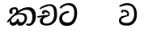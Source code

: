 SplineFontDB: 3.0
FontName: Experiment-Sinhala-Italic
FullName: Experiment-Sinhala-Italic
FamilyName: Experiment-Sinhala
Weight: Italic
Copyright: Copyright (c) 2015, Pathum Egodawatta
UComments: "2015-9-29: Created with FontForge (http://fontforge.org)"
Version: 0.001
ItalicAngle: 0
UnderlinePosition: -204
UnderlineWidth: 102
Ascent: 1536
Descent: 512
InvalidEm: 0
LayerCount: 4
Layer: 0 0 "Back" 1
Layer: 1 0 "Fore" 0
Layer: 2 0 "Back 3" 1
Layer: 3 0 "s1" 1
PreferredKerning: 4
XUID: [1021 779 -1439063335 14876943]
FSType: 0
OS2Version: 0
OS2_WeightWidthSlopeOnly: 0
OS2_UseTypoMetrics: 1
CreationTime: 1443542790
ModificationTime: 1452943218
PfmFamily: 17
TTFWeight: 400
TTFWidth: 5
LineGap: 250
VLineGap: 0
OS2TypoAscent: 1800
OS2TypoAOffset: 0
OS2TypoDescent: -512
OS2TypoDOffset: 0
OS2TypoLinegap: 250
OS2WinAscent: 1800
OS2WinAOffset: 0
OS2WinDescent: 100
OS2WinDOffset: 0
HheadAscent: 1595
HheadAOffset: 0
HheadDescent: -56
HheadDOffset: 0
OS2CapHeight: 0
OS2XHeight: 0
OS2Vendor: 'PfEd'
Lookup: 260 1 0 "'abvm' Above Base Mark in Thaana lookup 0" { "'abvm' Above Base Mark in Thaana lookup 0-1"  } ['abvm' ('thaa' <'dflt' > ) ]
MarkAttachClasses: 1
DEI: 91125
Encoding: ISO8859-1
Compacted: 1
UnicodeInterp: none
NameList: sinhala
DisplaySize: -96
AntiAlias: 1
FitToEm: 1
WinInfo: 0 8 2
BeginPrivate: 0
EndPrivate
Grid
-2048 133.120117188 m 0
 4096 133.120117188 l 1024
-2048 -40.9599609375 m 4
 4096 -40.9599609375 l 1028
-2048 980.9921875 m 0
 4096 980.9921875 l 1024
-2048 1104.89648438 m 0
 4096 1104.89648438 l 1024
-2048 1495.04003906 m 0
 4096 1495.04003906 l 1024
-2048 241.6640625 m 0
 4096 241.6640625 l 1024
-2048 934.297851562 m 0
 4096 934.297851562 l 1024
-2048 1411.48144531 m 0
 4096 1411.48144531 l 1024
EndSplineSet
AnchorClass2: "thn_ubufibi" "'abvm' Above Base Mark in Thaana lookup 0-1" 
BeginChars: 263 9

StartChar: si_Tta
Encoding: 256 3495 0
GlifName: si_T_ta
Width: 1259
VWidth: 6
Flags: HMW
LayerCount: 4
Back
SplineSet
674 764 m 1
 541.073242188 772.038085938 252.342773438 699.716796875 246 418 c 0
 243.1640625 292.041992188 365.82421875 147.373046875 577 146 c 0
 903.80078125 143.993164062 998.531404363 454.941220296 1015 688 c 0
 1035 971.03418803 966 1263 599 1263 c 0
 449.551757812 1263 260 1161 173 1030 c 1
 84 1108 l 0
 168 1225 352.700195312 1375.71679688 631 1389 c 4
 1101.99985358 1411.48074422 1208 1052 1188 678 c 0
 1165.25175442 252.607807637 960.295898438 -59 549 -59 c 0
 211.803710938 -59 62 148.668246445 62 394 c 0
 62 694.168561441 347.47265625 883.678710938 672 880 c 1
 674 764 l 1
EndSplineSet
Fore
SplineSet
674 764 m 1
 541.073242188 772.038085938 252.342773438 699.716796875 246 418 c 0
 243.1640625 292.041992188 365.82421875 147.373046875 577 146 c 0
 903.80078125 143.993164062 998.531404363 454.941220296 1015 688 c 0
 1035 971.03418803 966 1263 599 1263 c 0
 449.551757812 1263 260 1161 173 1030 c 1
 84 1108 l 0
 168 1225 352.700195312 1375.71679688 631 1389 c 4
 1101.99985358 1411.48074422 1208 1052 1188 678 c 0
 1165.25175442 252.607807637 960.295898438 -59 549 -59 c 0
 211.803710938 -59 62 148.668246445 62 394 c 0
 62 694.168561441 347.47265625 883.678710938 672 880 c 1
 674 764 l 1
EndSplineSet
Layer: 2
Layer: 3
EndChar

StartChar: si_Pa
Encoding: 257 3508 1
GlifName: si_P_a
Width: 1339
VWidth: -24
Flags: HMW
LayerCount: 4
Back
Fore
Layer: 2
Layer: 3
EndChar

StartChar: si_Va
Encoding: 258 3520 2
GlifName: si_V_a
Width: 1278
VWidth: 6
Flags: HMW
LayerCount: 4
Back
SplineSet
550.912109375 612.3515625 m 5
 585.727539062 729.087890625 l 5
 585.727539062 729.087890625 528.383789062 856.064453125 321.536132812 856.064453125 c 4
 309.248046875 784.383789062 l 5
 206.84765625 786.431640625 l 5
 192.51171875 806.912109375 184.3203125 819.200195312 184.3203125 851.967773438 c 4
 184.3203125 929.4921875 256.005859375 969.009765625 389.120117188 966.65625 c 4
 526.370117188 964.23046875 692.223632812 884.736328125 688.127929688 712.704101562 c 4
 667.6484375 563.200195312 l 5
 550.912109375 612.3515625 l 5
667.6484375 563.200195312 m 5
 663.551757812 563.200195312 192.51171875 495.616210938 192.51171875 309.248046875 c 5
 196.608398438 186.368164062 321.540039062 124.349609375 561.15234375 122.879882812 c 4
 894.975585938 120.83203125 1019.90429688 438.272460938 1019.90429688 688.127929688 c 5
 1019.90429688 1036.28808594 899.072265625 1249.28027344 569.34375 1263.61621094 c 5
 399.360351562 1255.42382812 106.49609375 1142.78417969 100.3515625 1142.78417969 c 5
 67.583984375 1222.65625 l 4
 139.263671875 1290.24023438 395.265625 1389.42382812 571.391601562 1388.54394531 c 4
 980.9921875 1386.49609375 1187.83984375 1101.82421875 1187.83984375 677.887695312 c 4
 1187.83984375 251.904296875 974.84765625 -40.9599609375 573.440429688 -40.9599609375 c 4
 268.288085938 -40.9599609375 49.15234375 40.9599609375 49.15234375 278.528320312 c 4
 49.15234375 471.040039062 192.51171875 526.3359375 235.51953125 557.055664062 c 5
 550.912109375 616.448242188 l 5
 667.6484375 563.200195312 l 5
EndSplineSet
Fore
SplineSet
550.912109375 612.3515625 m 5
 585.727539062 729.087890625 l 5
 585.727539062 729.087890625 528.383789062 856.064453125 321.536132812 856.064453125 c 4
 309.248046875 784.383789062 l 5
 206.84765625 786.431640625 l 5
 192.51171875 806.912109375 184.3203125 819.200195312 184.3203125 851.967773438 c 4
 184.3203125 929.4921875 256.005859375 969.009765625 389.120117188 966.65625 c 4
 526.370117188 964.23046875 692.223632812 884.736328125 688.127929688 712.704101562 c 4
 667.6484375 563.200195312 l 5
 550.912109375 612.3515625 l 5
667.6484375 563.200195312 m 5
 663.551757812 563.200195312 192.51171875 495.616210938 192.51171875 309.248046875 c 5
 196.608398438 186.368164062 321.540039062 124.349609375 561.15234375 122.879882812 c 4
 894.975585938 120.83203125 1019.90429688 438.272460938 1019.90429688 688.127929688 c 5
 1019.90429688 1036.28808594 899.072265625 1249.28027344 569.34375 1263.61621094 c 5
 399.360351562 1255.42382812 106.49609375 1142.78417969 100.3515625 1142.78417969 c 5
 67.583984375 1222.65625 l 4
 139.263671875 1290.24023438 395.265625 1389.42382812 571.391601562 1388.54394531 c 4
 980.9921875 1386.49609375 1187.83984375 1101.82421875 1187.83984375 677.887695312 c 4
 1187.83984375 251.904296875 974.84765625 -40.9599609375 573.440429688 -40.9599609375 c 4
 268.288085938 -40.9599609375 49.15234375 40.9599609375 49.15234375 278.528320312 c 4
 49.15234375 471.040039062 192.51171875 526.3359375 235.51953125 557.055664062 c 5
 550.912109375 616.448242188 l 5
 667.6484375 563.200195312 l 5
EndSplineSet
Layer: 2
Layer: 3
EndChar

StartChar: space
Encoding: 32 32 3
GlifName: space
Width: 360
VWidth: 0
Flags: HW
LayerCount: 4
Back
Fore
Layer: 2
Layer: 3
EndChar

StartChar: si_Ra
Encoding: 259 3515 4
GlifName: si_R_a
Width: 1180
VWidth: 30
Flags: HMW
LayerCount: 4
Back
Fore
Layer: 2
Layer: 3
EndChar

StartChar: si_Ca
Encoding: 260 3488 5
GlifName: si_C_a
Width: 1402
VWidth: 6
Flags: HMW
LayerCount: 4
Back
SplineSet
70.4638671875 559.3203125 m 5
 455.17578125 635.618164062 579.709960938 617.349609375 813.091796875 636.087890625 c 5
 813.091796875 564.01953125 l 5
 621.654296875 574.200195312 365.9921875 543.431640625 70.4638671875 487.25 c 5
 70.4638671875 559.3203125 l 5
744.154296875 567.15234375 m 5
 768.198242188 717.557617188 l 5
 734.475585938 765.34765625 628.080078125 811.559570312 529.513671875 811.559570312 c 4
 482.51171875 687.790039062 l 5
 379.108398438 699.467773438 l 5
 356.0859375 720.25390625 347.654296875 754.883789062 354.041992188 791.194335938 c 4
 371.408203125 889.896484375 458.236328125 944.732421875 543.614257812 944.732421875 c 4
 655.095703125 944.732421875 849.124023438 858.81640625 849.124023438 714.423828125 c 4
 849.124023438 637.23046875 813.091796875 564.01953125 813.091796875 564.01953125 c 5
 744.154296875 567.15234375 l 5
810.893554688 564.646484375 m 5
 805.291992188 564.875976562 401.146484375 479.681640625 400.921875 275.629882812 c 5
 404.091796875 199.408203125 460.791992188 83.6123046875 679.606445312 83.26953125 c 4
 1030.57617188 82.7216796875 1123.14355469 397.0078125 1123.27832031 643.295898438 c 5
 1123.34765625 1001.81835938 1039.80371094 1199.60839844 829.385742188 1215.1484375 c 5
 581.177734375 1198.45605469 243.75390625 998.803710938 236.223632812 999.568359375 c 5
 204.576171875 1056.28417969 l 4
 304.811523438 1178.95019531 581.583984375 1321.18164062 831.891601562 1320.11816406 c 4
 1146.69238281 1318.78027344 1306.91992188 1069.44433594 1306.91992188 633.26953125 c 4
 1306.91992188 234.583984375 1090.89160156 -38.5419921875 687.125976562 -38.5419921875 c 4
 432.8515625 -38.5419921875 218.98828125 53.509765625 218.98828125 262.267578125 c 4
 218.98828125 362.330078125 281.864257812 464.677734375 377.543945312 509.18359375 c 5
 804.944335938 635.1484375 l 5
 810.893554688 564.646484375 l 5
EndSplineSet
Fore
SplineSet
70.4638671875 559.3203125 m 1
 455.17578125 635.618164062 579.709960938 617.349609375 813.091796875 636.087890625 c 1
 813.091796875 564.01953125 l 1
 621.654296875 574.200195312 365.9921875 513.431640625 70.4638671875 457.25 c 5
 70.4638671875 559.3203125 l 1
744.154296875 567.15234375 m 1
 768.198242188 717.557617188 l 1
 734.475585938 765.34765625 628.080078125 811.559570312 529.513671875 811.559570312 c 0
 482.51171875 687.790039062 l 1
 379.108398438 699.467773438 l 1
 356.0859375 720.25390625 347.654296875 754.883789062 354.041992188 791.194335938 c 0
 371.408203125 889.896484375 458.236328125 944.732421875 543.614257812 944.732421875 c 0
 655.095703125 944.732421875 849.124023438 858.81640625 849.124023438 714.423828125 c 0
 849.124023438 637.23046875 813.091796875 564.01953125 813.091796875 564.01953125 c 1
 744.154296875 567.15234375 l 1
810.893554688 564.646484375 m 1
 805.291992188 564.875976562 401.146484375 479.681640625 400.921875 275.629882812 c 1
 404.091796875 199.408203125 420.791992188 83.6123046875 639.606445312 83.26953125 c 0
 990.576171875 82.7216796875 1123.14355469 397.0078125 1123.27832031 643.295898438 c 1
 1123.34765625 1001.81835938 1059.80371094 1199.60839844 849.385742188 1215.1484375 c 1
 601.177734375 1198.45605469 243.75390625 998.803710938 236.223632812 999.568359375 c 1
 204.576171875 1056.28417969 l 0
 304.811523438 1178.95019531 601.583984375 1321.18164062 851.891601562 1320.11816406 c 0
 1166.69238281 1318.78027344 1306.91992188 1129.44433594 1306.91992188 633.26953125 c 0
 1306.91992188 234.583984375 1050.89160156 -38.5419921875 647.125976562 -38.5419921875 c 0
 392.8515625 -38.5419921875 218.98828125 53.509765625 218.98828125 262.267578125 c 0
 218.98828125 362.330078125 281.864257812 464.677734375 377.543945312 509.18359375 c 1
 804.944335938 635.1484375 l 1
 810.893554688 564.646484375 l 1
EndSplineSet
Layer: 2
SplineSet
674 598 m 5
 659 758 l 5
 659 758 614 844 448 844 c 4
 436 727 l 5
 301 725 l 5
 287 745 278 798 278 831 c 4
 278 929 391 967 483 967 c 4
 661 967 807 885 823 672 c 4
 817 471 l 5
 674 598 l 5
817 471 m 5
 815 471 747 472 663 472 c 4
 514.713867188 472 317 455.86328125 317 330 c 5
 321.107421875 261.81640625 421.53125 138.229492188 698 136 c 4
 990.998046875 133.63671875 1122 365.30859375 1122 688 c 5
 1122 1048.31835938 993 1258.50488281 663 1273 c 5
 493 1265 200 1142 194 1142 c 5
 162 1223 l 4
 235 1275 489 1390 665 1389 c 4
 1075 1387 1282 1102 1282 678 c 4
 1282 252 1112 -41 690 -41 c 4
 385 -41 164 81 164 319 c 4
 164 573 452 596 452 596 c 5
 674 602 l 5
 817 471 l 5
EndSplineSet
Layer: 3
EndChar

StartChar: si_Sa
Encoding: 261 3523 6
Width: 1510
VWidth: -24
Flags: HW
LayerCount: 4
Back
Fore
Layer: 2
Layer: 3
EndChar

StartChar: si_Ka
Encoding: 262 3482 7
Width: 1887
VWidth: -24
Flags: HWO
LayerCount: 4
Back
SplineSet
9.5888671875 221 m 5
 135.017578125 371.1875 425.443359375 641.330078125 727 858 c 1
 906.733653185 1004.21762679 1114.42480469 1108.96386719 1345.99414062 1105.37207031 c 0
 1687.07617188 1100.08203125 1842.11864142 854.786394545 1842.11864142 575.207110008 c 0
 1842.11864142 275.511593542 1727.99535497 -57.3225029754 1418.35253906 -58 c 0
 1418.06751667 -58.0006236277 1417.78289329 -58.000934846 1417.49866844 -58.000934846 c 0
 1288.95939008 -58.000934846 1229.26855469 17 1229.26855469 17 c 1
 1299.13769531 87 l 1
 1299.13769531 87 1329.59699869 42 1426.66992188 42 c 0
 1553.85587139 42 1641.625 239.46875 1641.625 467.586914062 c 0
 1641.625 696.680664062 1529.96484375 906.07421875 1255.52832031 906.07421875 c 0
 1029.67382812 906.07421875 832.81640625 788.118164062 832.81640625 788.118164062 c 1
 641.088867188 663.639648438 409.819335938 514.484375 263.569335938 336 c 1
 102.772460938 150 l 5
 52.1240234375 103.841796875 11.4814453125 168.611328125 9.5888671875 221 c 5
356 434 m 1
 316 398 304.670400398 340.982725745 304.670400398 311.555971289 c 0
 304.670400398 209.164394735 398.36328125 152.974609375 454.575195312 152.974609375 c 0
 455.333007812 152.974609375 456.083984375 152.983398438 456.828125 153 c 1
 539.124023438 153.131835938 650.57421875 199.791015625 682.787109375 386.287109375 c 1
 777.736328125 385 l 0
 776.28515625 370.017578125 775.602539062 356.029296875 775.602539062 342.970703125 c 0
 775.602539062 188.352539062 869.790039062 162.916015625 923.831054688 162.916015625 c 0
 1021.65722656 162.916015625 1144.91210938 242.723010911 1144.91210938 426 c 0
 1144.91210938 544.430664062 1063.83203125 661.204101562 855.728515625 662.546875 c 0
 853.657711256 662.561110539 851.599858309 662.568213235 849.554628334 662.568213235 c 0
 686.768269645 662.568213235 637.190429688 637.62890625 520.93359375 576 c 1
 531.795898438 628 l 2
 549.534179688 656.38671875 718.04296875 767.995117188 920.221679688 766.087890625 c 0
 1105.39674198 764.34106577 1288.328125 661.498046875 1288.328125 390 c 0
 1288.328125 147.572806672 1150.00585938 -52.41796875 902.708007812 -52.41796875 c 0
 899.6953125 -52.41796875 896.666992188 -52.3896484375 893.623046875 -52.3330078125 c 0
 760.4140625 -49.85546875 680.779296875 26.1708984375 680.779296875 106.487304688 c 0
 680.779296875 120.987304688 683.375 135.627929688 688.719726562 150 c 1
 735 154.138671875 l 1
 702.658203125 82.2216796875 621.169921875 -49.0771484375 455.8984375 -50.7705078125 c 0
 455.021484375 -50.779296875 454.147460938 -50.7841796875 453.275390625 -50.7841796875 c 0
 293.512695312 -50.7841796875 215.076171875 109.529296875 215.076171875 245.95703125 c 0
 215.076171875 311.09375 252.956054688 373.064453125 288.400390625 414 c 0
 356 434 l 1
657.428710938 681.888671875 m 1
 518 693 l 1
 584.223632812 749.743164062 623.90625 816.264648438 623.90625 865.717773438 c 0
 623.90625 949.665039062 582.562584665 995.771460599 500.174088981 995.771460599 c 0
 443.936208468 995.771460599 362.885849492 958.779707076 365.0234375 876 c 0
 390.196289062 767.888671875 l 1
 376.039797158 733.896875939 323.749023438 702.427734375 278.32421875 702.427734375 c 0
 222.77734375 702.427734375 166.126953125 735.382576507 166.126953125 836.888671875 c 0
 166.126953125 988.076171875 306.431256831 1110.36772766 484.858635212 1110.36772766 c 0
 496.097952293 1110.36772766 507.607572518 1109.88249022 519.376953125 1108.88867188 c 0
 644.106437318 1098.3563887 733.153320312 1042.96875 733.153320312 917.815429688 c 0
 733.153320312 858.110351562 682.557617188 788.166992188 681.33203125 778 c 0
 674.483398438 721.171875 714.272460938 762.266601562 631 701 c 1
 657.428710938 681.888671875 l 1
EndSplineSet
Fore
SplineSet
19.5888671875 201 m 1
 155.017578125 391.1875 413.443359375 648.330078125 715 865 c 1
 894.733398438 991.217773438 1124.42480469 1108.96386719 1405.99414062 1105.37207031 c 0
 1747.08984375 1101.02050781 1862.11816406 844.786132812 1862.11816406 565.20703125 c 0
 1862.11816406 265.51171875 1727.99535497 -57.3225029754 1418.35253906 -58 c 0
 1418.06751667 -58.0006236277 1417.78289329 -58.000934846 1417.49866844 -58.000934846 c 0
 1288.95939008 -58.000934846 1229.26855469 17 1229.26855469 17 c 1
 1299.13769531 87 l 1
 1299.13769531 87 1329.59667969 72 1426.66992188 72 c 0
 1553.85546875 72 1621.61695246 236.854222818 1641.625 467.586914062 c 0
 1661.19238624 693.237901729 1569.96484375 951.07421875 1265.52832031 951.07421875 c 4
 1039.67382812 951.07421875 812.81640625 788.118164062 812.81640625 788.118164062 c 1
 621.088867188 663.639648438 409.819335938 514.484375 263.569335938 336 c 1
 102.772460938 150 l 1
 19.5888671875 201 l 1
376 454 m 1
 336 418 294.669921875 340.982421875 294.669921875 311.555664062 c 0
 294.669921875 208.732421875 331.317723165 150.96819539 416.828125 153 c 0
 501 155 620.57421875 199.791015625 682.787109375 386.287109375 c 1
 777.736328125 385 l 0
 776.28515625 370.017578125 775.602539062 356.029296875 775.602539062 342.970703125 c 0
 775.602539062 188.352539062 859.790039062 162.916015625 913.831054688 162.916015625 c 0
 1011.65722656 162.916015625 1154.91210938 242.72265625 1154.91210938 426 c 0
 1154.91210938 574.430664062 1063.83203125 661.204101562 855.728515625 662.546875 c 0
 853.657711256 662.561110539 851.599858309 662.568213235 849.554628334 662.568213235 c 0
 686.768269645 662.568213235 627.190429688 637.62890625 510.93359375 576 c 1
 531.795898438 628 l 2
 549.534179688 656.38671875 748.046875 768.364257812 950.221679688 766.087890625 c 0
 1105.39648438 764.340820312 1298.328125 711.498046875 1298.328125 440 c 0
 1298.328125 197.573242188 1100.00585938 -52.41796875 852.708007812 -52.41796875 c 0
 849.6953125 -52.41796875 846.666992188 -52.39453125 843.623046875 -52.3330078125 c 0
 720.4140625 -49.85546875 680.779296875 26.1708984375 680.779296875 106.487304688 c 0
 680.779296875 120.987304688 683.375 155.627929688 688.719726562 170 c 1
 735 184.138671875 l 1
 702.634824397 112.169693466 629.819335938 -50.7841796875 403.275390625 -50.7841796875 c 0
 243.512695312 -50.7841796875 175.076171875 109.529296875 205.076171875 245.95703125 c 0
 219.065291268 309.573826738 272.956054688 393.064453125 308.400390625 434 c 0
 376 454 l 1
657.428710938 681.888671875 m 1
 518 693 l 1
 584.223632812 749.743164062 623.90625 816.264648438 623.90625 865.717773438 c 0
 623.90625 949.665039062 582.562584665 995.771460599 500.174088981 995.771460599 c 0
 443.936208468 995.771460599 362.885742188 968.779296875 365.0234375 886 c 0
 390.196289062 734.888671875 l 1
 258.32421875 702.427734375 l 0
 230 722 176.126953125 765.3828125 176.126953125 866.888671875 c 0
 176.126953125 1018.07617188 337.431640625 1110.36816406 515.858398438 1110.36816406 c 4
 658.896484375 1110.36816406 733.153320312 1052.13570038 733.153320312 917.815429688 c 0
 733.153320312 858.110351562 682.557617188 788.166992188 681.33203125 778 c 0
 674.483398438 721.171875 714.272460938 762.266601562 631 701 c 1
 657.428710938 681.888671875 l 1
EndSplineSet
Layer: 2
SplineSet
9.5888671875 221 m 5
 135.017578125 371.1875 425.443359375 641.330078125 727 858 c 5
 906.733653185 1004.21762679 1114.42480469 1108.96386719 1345.99414062 1105.37207031 c 4
 1687.07617188 1100.08203125 1842.11864142 854.786394545 1842.11864142 575.207110008 c 4
 1842.11864142 275.511593542 1727.99535497 -57.3225029754 1418.35253906 -58 c 4
 1418.06751667 -58.0006236277 1417.78289329 -58.000934846 1417.49866844 -58.000934846 c 4
 1288.95939008 -58.000934846 1229.26855469 17 1229.26855469 17 c 5
 1299.13769531 87 l 5
 1299.13769531 87 1329.59699869 42 1426.66992188 42 c 4
 1553.85587139 42 1641.625 239.46875 1641.625 467.586914062 c 4
 1641.625 696.680664062 1529.96484375 906.07421875 1255.52832031 906.07421875 c 4
 1029.67382812 906.07421875 832.81640625 788.118164062 832.81640625 788.118164062 c 5
 641.088867188 663.639648438 409.819335938 514.484375 263.569335938 336 c 5
 102.772460938 150 l 5
 52.1240234375 103.841796875 11.4814453125 168.611328125 9.5888671875 221 c 5
356 434 m 5
 316 398 304.670400398 340.982725745 304.670400398 311.555971289 c 4
 304.670400398 208.732213669 371.304695272 151.622499181 456.828125 153 c 4
 581 155 650.57421875 199.791015625 682.787109375 386.287109375 c 5
 777.736328125 385 l 4
 776.28515625 370.017578125 775.602539062 356.029296875 775.602539062 342.970703125 c 4
 775.602539062 188.352539062 869.790039062 162.916015625 923.831054688 162.916015625 c 4
 1021.65722656 162.916015625 1144.91210938 242.723010911 1144.91210938 426 c 4
 1144.91210938 544.430664062 1063.83203125 661.204101562 855.728515625 662.546875 c 4
 853.657711256 662.561110539 851.599858309 662.568213235 849.554628334 662.568213235 c 4
 686.768269645 662.568213235 637.190429688 637.62890625 520.93359375 576 c 5
 531.795898438 628 l 6
 549.534179688 656.38671875 718.04296875 767.995117188 920.221679688 766.087890625 c 4
 1105.39674198 764.34106577 1288.328125 661.498046875 1288.328125 390 c 4
 1288.328125 147.572806672 1150.00585938 -52.41796875 902.708007812 -52.41796875 c 4
 899.6953125 -52.41796875 896.666992188 -52.3896484375 893.623046875 -52.3330078125 c 4
 760.4140625 -49.85546875 680.779296875 26.1708984375 680.779296875 106.487304688 c 4
 680.779296875 120.987304688 683.375 135.627929688 688.719726562 150 c 5
 735 154.138671875 l 5
 702.658203125 82.2216796875 621.169921875 -49.0771484375 455.8984375 -50.7705078125 c 4
 455.021484375 -50.779296875 454.147460938 -50.7841796875 453.275390625 -50.7841796875 c 4
 293.512695312 -50.7841796875 215.076171875 109.529296875 215.076171875 245.95703125 c 4
 215.076171875 311.09375 252.956054688 373.064453125 288.400390625 414 c 4
 356 434 l 5
657.428710938 681.888671875 m 5
 518 693 l 5
 584.223632812 749.743164062 623.90625 816.264648438 623.90625 865.717773438 c 4
 623.90625 949.665039062 582.562584665 995.771460599 500.174088981 995.771460599 c 4
 443.936208468 995.771460599 362.885849492 958.779707076 365.0234375 876 c 4
 390.196289062 767.888671875 l 5
 376.039797158 733.896875939 323.749023438 702.427734375 278.32421875 702.427734375 c 4
 222.77734375 702.427734375 166.126953125 735.382576507 166.126953125 836.888671875 c 4
 166.126953125 988.076171875 306.431256831 1110.36772766 484.858635212 1110.36772766 c 4
 627.896933981 1110.36772766 733.153320312 1052.13570038 733.153320312 917.815429688 c 4
 733.153320312 858.110351562 682.557617188 788.166992188 681.33203125 778 c 4
 674.483398438 721.171875 714.272460938 762.266601562 631 701 c 5
 657.428710938 681.888671875 l 5
EndSplineSet
Layer: 3
EndChar

StartChar: uni0061
Encoding: 97 97 8
Width: 1281
VWidth: 153
Flags: HW
LayerCount: 4
Back
Fore
Layer: 2
Layer: 3
EndChar
EndChars
EndSplineFont
